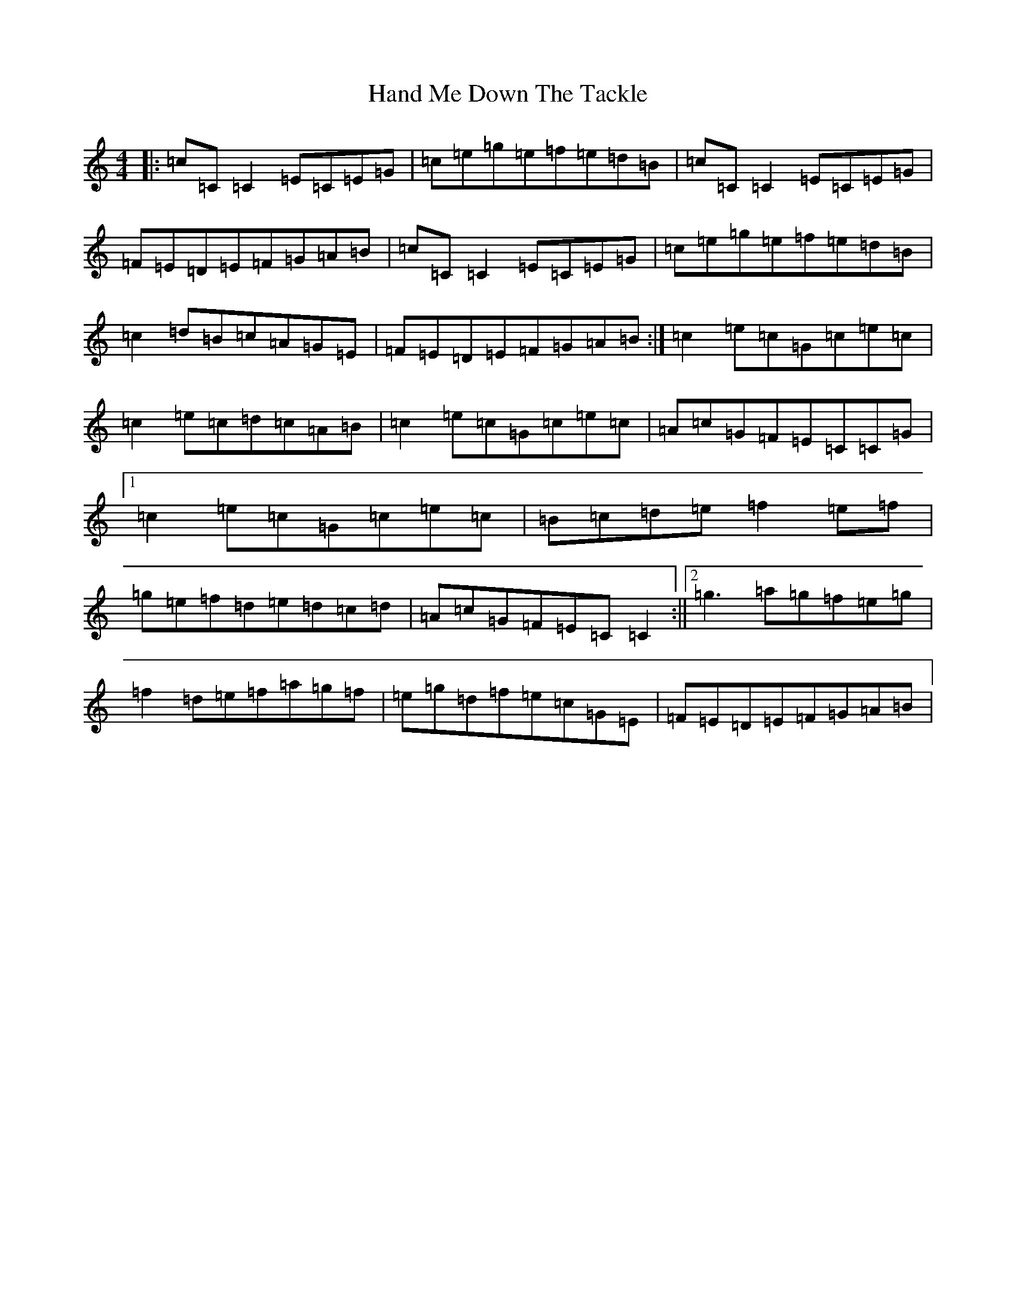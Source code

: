 X: 8631
T: Hand Me Down The Tackle
S: https://thesession.org/tunes/800#setting800
R: reel
M:4/4
L:1/8
K: C Major
|:=c=C=C2=E=C=E=G|=c=e=g=e=f=e=d=B|=c=C=C2=E=C=E=G|=F=E=D=E=F=G=A=B|=c=C=C2=E=C=E=G|=c=e=g=e=f=e=d=B|=c2=d=B=c=A=G=E|=F=E=D=E=F=G=A=B:|=c2=e=c=G=c=e=c|=c2=e=c=d=c=A=B|=c2=e=c=G=c=e=c|=A=c=G=F=E=C=C=G|1=c2=e=c=G=c=e=c|=B=c=d=e=f2=e=f|=g=e=f=d=e=d=c=d|=A=c=G=F=E=C=C2:||2=g3=a=g=f=e=g|=f2=d=e=f=a=g=f|=e=g=d=f=e=c=G=E|=F=E=D=E=F=G=A=B|